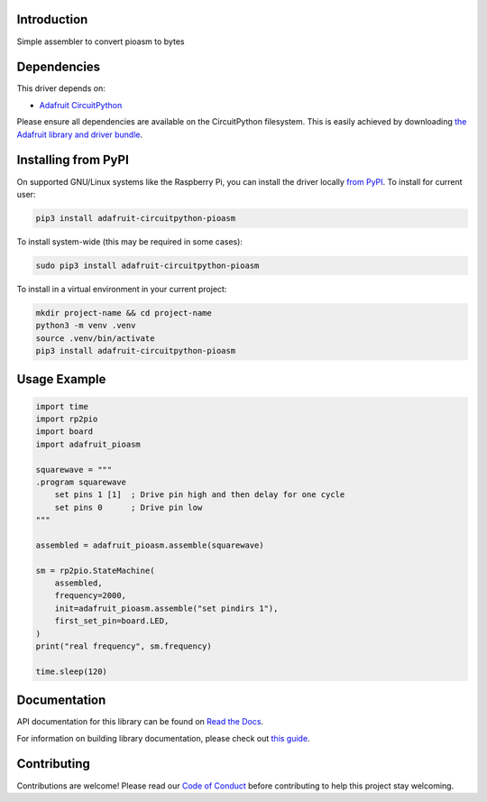 Introduction
============

.. image:: https://readthedocs.org/projects/adafruit-circuitpython-pioasm/badge/?version=latest
    :target: https://docs.circuitpython.org/projects/pioasm/en/latest/
    :alt: Documentation Status

.. image:: https://raw.githubusercontent.com/adafruit/Adafruit_CircuitPython_Bundle/main/badges/adafruit_discord.svg
    :target: https://adafru.it/discord
    :alt: Discord

.. image:: https://github.com/adafruit/Adafruit_CircuitPython_PIOASM/workflows/Build%20CI/badge.svg
    :target: https://github.com/adafruit/Adafruit_CircuitPython_PIOASM/actions
    :alt: Build Status

.. image:: https://img.shields.io/badge/code%20style-black-000000.svg
    :target: https://github.com/psf/black
    :alt: Code Style: Black

Simple assembler to convert pioasm to bytes


Dependencies
=============
This driver depends on:

* `Adafruit CircuitPython <https://github.com/adafruit/circuitpython>`_

Please ensure all dependencies are available on the CircuitPython filesystem.
This is easily achieved by downloading
`the Adafruit library and driver bundle <https://circuitpython.org/libraries>`_.

Installing from PyPI
=====================

On supported GNU/Linux systems like the Raspberry Pi, you can install the driver locally `from
PyPI <https://pypi.org/project/adafruit-circuitpython-pioasm/>`_. To install for current user:

.. code-block:: shell

    pip3 install adafruit-circuitpython-pioasm

To install system-wide (this may be required in some cases):

.. code-block:: shell

    sudo pip3 install adafruit-circuitpython-pioasm

To install in a virtual environment in your current project:

.. code-block:: shell

    mkdir project-name && cd project-name
    python3 -m venv .venv
    source .venv/bin/activate
    pip3 install adafruit-circuitpython-pioasm

Usage Example
=============

.. code-block:: python

    import time
    import rp2pio
    import board
    import adafruit_pioasm

    squarewave = """
    .program squarewave
        set pins 1 [1]  ; Drive pin high and then delay for one cycle
        set pins 0      ; Drive pin low
    """

    assembled = adafruit_pioasm.assemble(squarewave)

    sm = rp2pio.StateMachine(
        assembled,
        frequency=2000,
        init=adafruit_pioasm.assemble("set pindirs 1"),
        first_set_pin=board.LED,
    )
    print("real frequency", sm.frequency)

    time.sleep(120)

Documentation
=============

API documentation for this library can be found on `Read the Docs <https://docs.circuitpython.org/projects/pioasm/en/latest/>`_.

For information on building library documentation, please check out `this guide <https://learn.adafruit.com/creating-and-sharing-a-circuitpython-library/sharing-our-docs-on-readthedocs#sphinx-5-1>`_.

Contributing
============

Contributions are welcome! Please read our `Code of Conduct
<https://github.com/adafruit/Adafruit_CircuitPython_PIOASM/blob/master/CODE_OF_CONDUCT.md>`_
before contributing to help this project stay welcoming.
